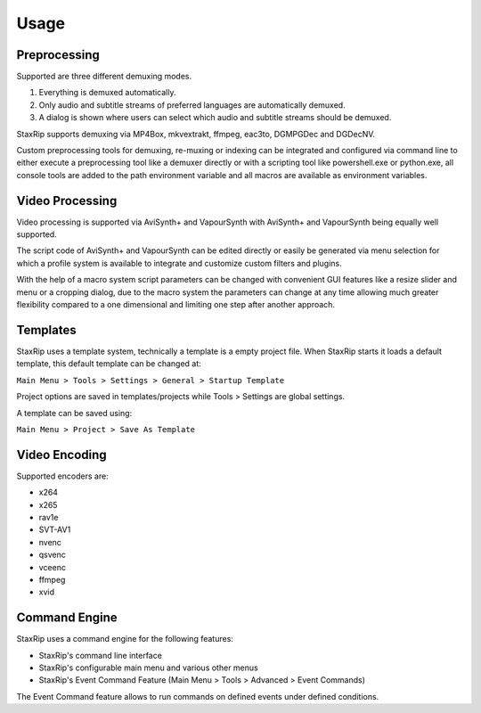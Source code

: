Usage
=====

Preprocessing
-------------

Supported are three different demuxing modes.

1. Everything is demuxed automatically.
2. Only audio and subtitle streams of preferred languages are automatically demuxed.
3. A dialog is shown where users can select which audio and subtitle streams should be demuxed.

StaxRip supports demuxing via MP4Box, mkvextrakt, ffmpeg, eac3to, DGMPGDec and DGDecNV.

Custom preprocessing tools for demuxing, re-muxing or indexing can be integrated and configured via command line to either execute a preprocessing tool like a demuxer directly or with a scripting tool like powershell.exe or python.exe, all console tools are added to the path environment variable and all macros are available as environment variables.


Video Processing
----------------

Video processing is supported via AviSynth+ and VapourSynth with AviSynth+ and VapourSynth being equally well supported.

The script code of AviSynth+ and VapourSynth can be edited directly or easily be generated via menu selection for which a profile system is available to integrate and customize custom filters and plugins.

With the help of a macro system script parameters can be changed with convenient GUI features like a resize slider and menu or a cropping dialog, due to the macro system the parameters can change at any time allowing much greater flexibility compared to a one dimensional and limiting one step after another approach.


Templates
---------

StaxRip uses a template system, technically a template is a empty project file. When StaxRip starts it loads a default template, this default template can be changed at:

``Main Menu > Tools > Settings > General > Startup Template``

Project options are saved in templates/projects while Tools > Settings are global settings.

A template can be saved using:

``Main Menu > Project > Save As Template``


Video Encoding
--------------

Supported encoders are:

- x264
- x265
- rav1e
- SVT-AV1
- nvenc
- qsvenc
- vceenc
- ffmpeg
- xvid


Command Engine
--------------

StaxRip uses a command engine for the following features:

- StaxRip's command line interface
- StaxRip's configurable main menu and various other menus
- StaxRip's Event Command Feature (Main Menu > Tools > Advanced > Event Commands)

The Event Command feature allows to run commands on defined events under defined conditions.

